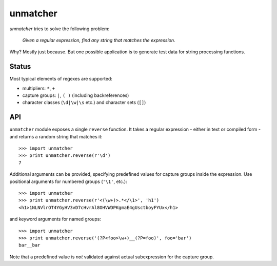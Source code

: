 unmatcher
=========

*unmatcher* tries to solve the following problem:

    *Given a regular expression, find any string that matches the expression.*

Why? Mostly just because. But one possible application is to generate test data for string processing functions.


Status
~~~~~~

|Version| |License| |Build Status|

.. |Version| image:: https://badge.fury.io/py/unmatcher.png
   :alt: PyPI package version
   :target: http://badge.fury.io/py/unmatcher
.. |License| image:: https://img.shields.io/pypi/l/unmatcher.svg?style=flat
    :target: https://github.com/Xion/unmatcher/blob/master/LICENSE
    :alt: License
.. |Build Status| image:: https://secure.travis-ci.org/Xion/unmatcher.png
   :alt: Build Status
   :target: http://travis-ci.org/Xion/unmatcher

Most typical elements of regexes are supported:

* multipliers: ``*``, ``+``
* capture groups: ``|``, ``( )`` (including backreferences)
* character classes (``\d|\w|\s`` etc.) and character sets (``[]``)


API
~~~

``unmatcher`` module exposes a single ``reverse`` function.
It takes a regular expression - either in text or compiled form - and returns a random string that matches it::

    >>> import unmatcher
    >>> print unmatcher.reverse(r'\d')
    7

Additional arguments can be provided, specifying predefined values for capture groups
inside the expression. Use positional arguments for numbered groups (``'\1'``, etc.)::

    >>> import unmatcher
    >>> print unmatcher.reverse(r'<(\w+)>.*</\1>', 'h1')
    <h1>1NLNVlrOT4YGyHV3vD7cHvrAl8OHVWDPKgmaE4gUsctboyFYUx</h1>

and keyword arguments for named groups::

    >>> import unmatcher
    >>> print unmatcher.reverse('(?P<foo>\w+)__(?P=foo)', foo='bar')
    bar__bar

Note that a predefined value is *not* validated against actual subexpression for the capture group.
